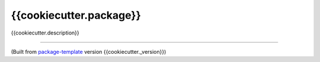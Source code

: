 ************************
{{cookiecutter.package}}
************************

{{cookiecutter.description}}

---------------------------

(Built from `package-template <https://github.com/djpugh/package-template>`_ version {{cookiecutter._version}})
